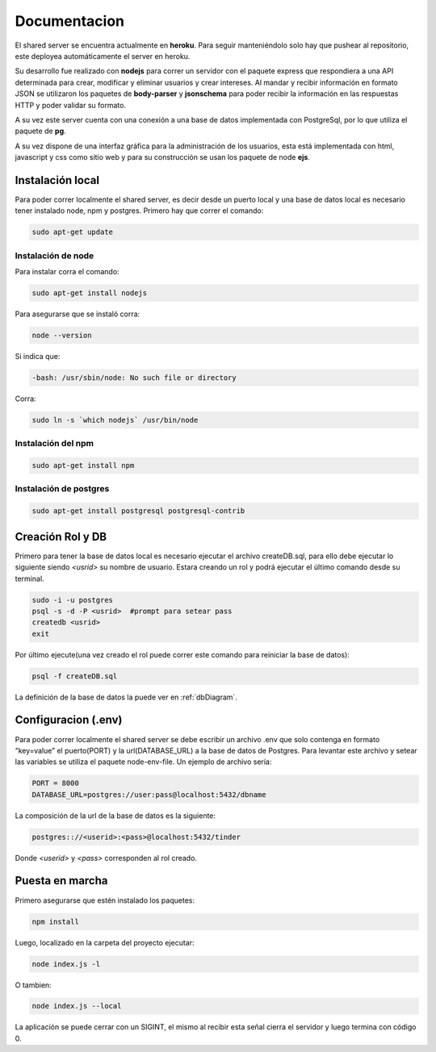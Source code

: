 .. _document_Shared:

Documentacion
==============

El shared server se encuentra actualmente en **heroku**. Para seguir manteniéndolo solo hay que pushear al repositorio, este deployea automáticamente el server en heroku. 

Su desarrollo fue realizado con **nodejs** para correr un servidor con el paquete express que respondiera a una API determinada para crear, modificar y eliminar usuarios y crear intereses. Al mandar y recibir información en formato JSON se utilizaron los paquetes de **body-parser** y **jsonschema** para poder recibir la información en las respuestas HTTP y poder validar su formato.

A su vez este server cuenta con una conexión a una base de datos implementada con PostgreSql, por lo que utiliza el paquete de **pg**.

A su vez dispone de una interfaz gráfica para la administración de los usuarios, esta está implementada con html, javascript y css como sitio web y para su construcción se usan los paquete de node **ejs**.

*****************
Instalación local
*****************

Para poder correr localmente el shared server, es decir desde un puerto local y una base de datos local es necesario tener instalado node, npm y postgres. Primero hay que correr el comando: 

.. code-block:: bash

	sudo apt-get update

Instalación de node
###################

Para instalar corra el comando: 

.. code-block:: bash

	sudo apt-get install nodejs

Para asegurarse que se instaló corra:

.. code-block:: bash

	node --version

Si indica que:

.. code-block:: bash

	-bash: /usr/sbin/node: No such file or directory

Corra:

.. code-block:: bash

	sudo ln -s `which nodejs` /usr/bin/node

Instalación del npm
####################

.. code-block:: bash

	sudo apt-get install npm

Instalación de postgres
#######################

.. code-block:: bash
	
	sudo apt-get install postgresql postgresql-contrib

******************
Creación Rol y DB
******************

Primero para tener la base de datos local es necesario ejecutar el archivo createDB.sql, para ello debe ejecutar lo siguiente siendo *<usrid>* su nombre de usuario. Estara creando un rol y podrá ejecutar el último comando desde su terminal.

.. code-block:: bash

	sudo -i -u postgres
	psql -s -d -P <usrid>  #prompt para setear pass
	createdb <usrid>
	exit

Por último ejecute(una vez creado el rol puede correr este comando para reiniciar la base de datos):

.. code-block:: bash

	psql -f createDB.sql

La definición de la base de datos la puede ver en :ref:`dbDiagram`.

********************
Configuracion (.env)
********************

Para poder correr localmente el shared server se debe escribir un archivo .env que solo contenga en formato “key=value” el puerto(PORT) y la url(DATABASE_URL) a la base de datos de Postgres. Para levantar este archivo y setear las variables se utiliza el paquete  node-env-file. Un ejemplo de archivo sería:

.. code-block:: bash

	PORT = 8000
	DATABASE_URL=postgres://user:pass@localhost:5432/dbname

La composición de la url de la base de datos es la siguiente:

.. code-block:: bash

	postgres:://<userid>:<pass>@localhost:5432/tinder

Donde *<userid>* y *<pass>* corresponden al rol creado.

****************
Puesta en marcha
****************

Primero asegurarse que estén instalado los paquetes:

.. code-block:: bash

	npm install

Luego, localizado en la carpeta del proyecto ejecutar:

.. code-block:: bash

	node index.js -l 

O tambien:

.. code-block:: bash

	node index.js --local

La aplicación se puede cerrar con un SIGINT, el mismo al recibir esta señal cierra el servidor y luego termina con código 0.

